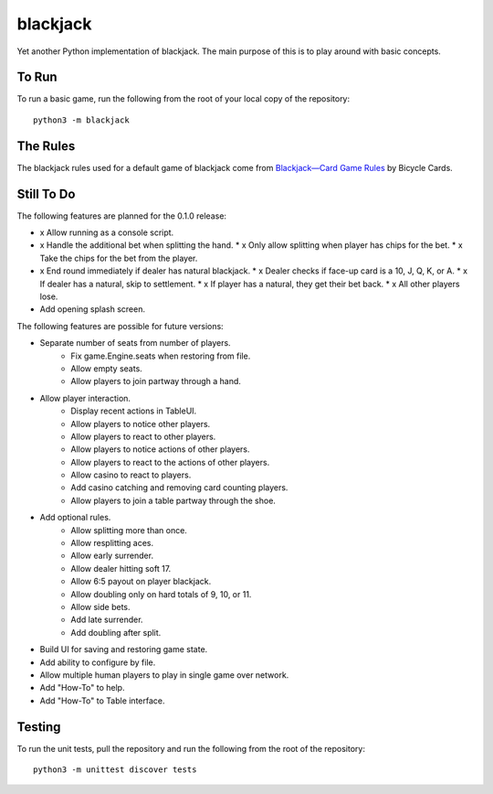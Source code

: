 =========
blackjack
=========

Yet another Python implementation of blackjack. The main purpose of 
this is to play around with basic concepts.


To Run
------
To run a basic game, run the following from the root of your local copy
of the repository::

    python3 -m blackjack


The Rules
---------
The blackjack rules used for a default game of blackjack come from
`Blackjack—Card Game Rules`_ by Bicycle Cards.

.. _`Blackjack—Card Game Rules`: https://bicyclecards.com/how-to-play/blackjack/


Still To Do
-----------
The following features are planned for the 0.1.0 release:

*   x Allow running as a console script.
*   x Handle the additional bet when splitting the hand.
    *   x Only allow splitting when player has chips for the bet.
    *   x Take the chips for the bet from the player.
*   x End round immediately if dealer has natural blackjack.
    *   x Dealer checks if face-up card is a 10, J, Q, K, or A.
    *   x If dealer has a natural, skip to settlement.
    *   x If player has a natural, they get their bet back.
    *   x All other players lose.
*   Add opening splash screen.

The following features are possible for future versions:

* Separate number of seats from number of players.
	* Fix game.Engine.seats when restoring from file.
	* Allow empty seats.
	* Allow players to join partway through a hand.
* Allow player interaction.
	* Display recent actions in TableUI.
	* Allow players to notice other players.
	* Allow players to react to other players.
	* Allow players to notice actions of other players.
	* Allow players to react to the actions of other players.
	* Allow casino to react to players.
	* Add casino catching and removing card counting players.
	* Allow players to join a table partway through the shoe.
* Add optional rules.
    * Allow splitting more than once.
    * Allow resplitting aces.
    * Allow early surrender.
    * Allow dealer hitting soft 17.
    * Allow 6:5 payout on player blackjack.
    * Allow doubling only on hard totals of 9, 10, or 11.
    * Allow side bets.
    * Add late surrender.
    * Add doubling after split.
* Build UI for saving and restoring game state.
* Add ability to configure by file.
* Allow multiple human players to play in single game over network.
* Add "How-To" to help.
* Add "How-To" to Table interface.


Testing
-------
To run the unit tests, pull the repository and run the following from 
the root of the repository::

    python3 -m unittest discover tests


